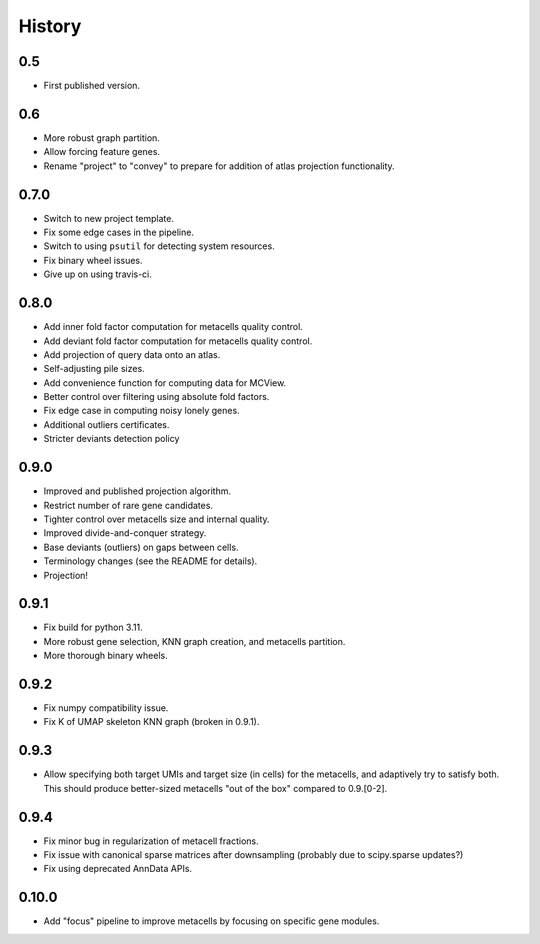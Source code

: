 History
=======

0.5
---

* First published version.

0.6
---

* More robust graph partition.
* Allow forcing feature genes.
* Rename "project" to "convey" to prepare for addition of atlas projection functionality.

0.7.0
-----

* Switch to new project template.
* Fix some edge cases in the pipeline.
* Switch to using ``psutil`` for detecting system resources.
* Fix binary wheel issues.
* Give up on using travis-ci.

0.8.0
-----

* Add inner fold factor computation for metacells quality control.
* Add deviant fold factor computation for metacells quality control.
* Add projection of query data onto an atlas.
* Self-adjusting pile sizes.
* Add convenience function for computing data for MCView.
* Better control over filtering using absolute fold factors.
* Fix edge case in computing noisy lonely genes.
* Additional outliers certificates.
* Stricter deviants detection policy

0.9.0
-----

* Improved and published projection algorithm.
* Restrict number of rare gene candidates.
* Tighter control over metacells size and internal quality.
* Improved divide-and-conquer strategy.
* Base deviants (outliers) on gaps between cells.
* Terminology changes (see the README for details).
* Projection!

0.9.1
-----

* Fix build for python 3.11.
* More robust gene selection, KNN graph creation, and metacells partition.
* More thorough binary wheels.

0.9.2
-----

* Fix numpy compatibility issue.
* Fix K of UMAP skeleton KNN graph (broken in 0.9.1).

0.9.3
-----

* Allow specifying both target UMIs and target size (in cells) for the metacells, and adaptively try to
  satisfy both. This should produce better-sized metacells "out of the box" compared to 0.9.[0-2].

0.9.4
-----

* Fix minor bug in regularization of metacell fractions.
* Fix issue with canonical sparse matrices after downsampling (probably due to scipy.sparse updates?)
* Fix using deprecated AnnData APIs.

0.10.0
------

* Add "focus" pipeline to improve metacells by focusing on specific gene modules.
